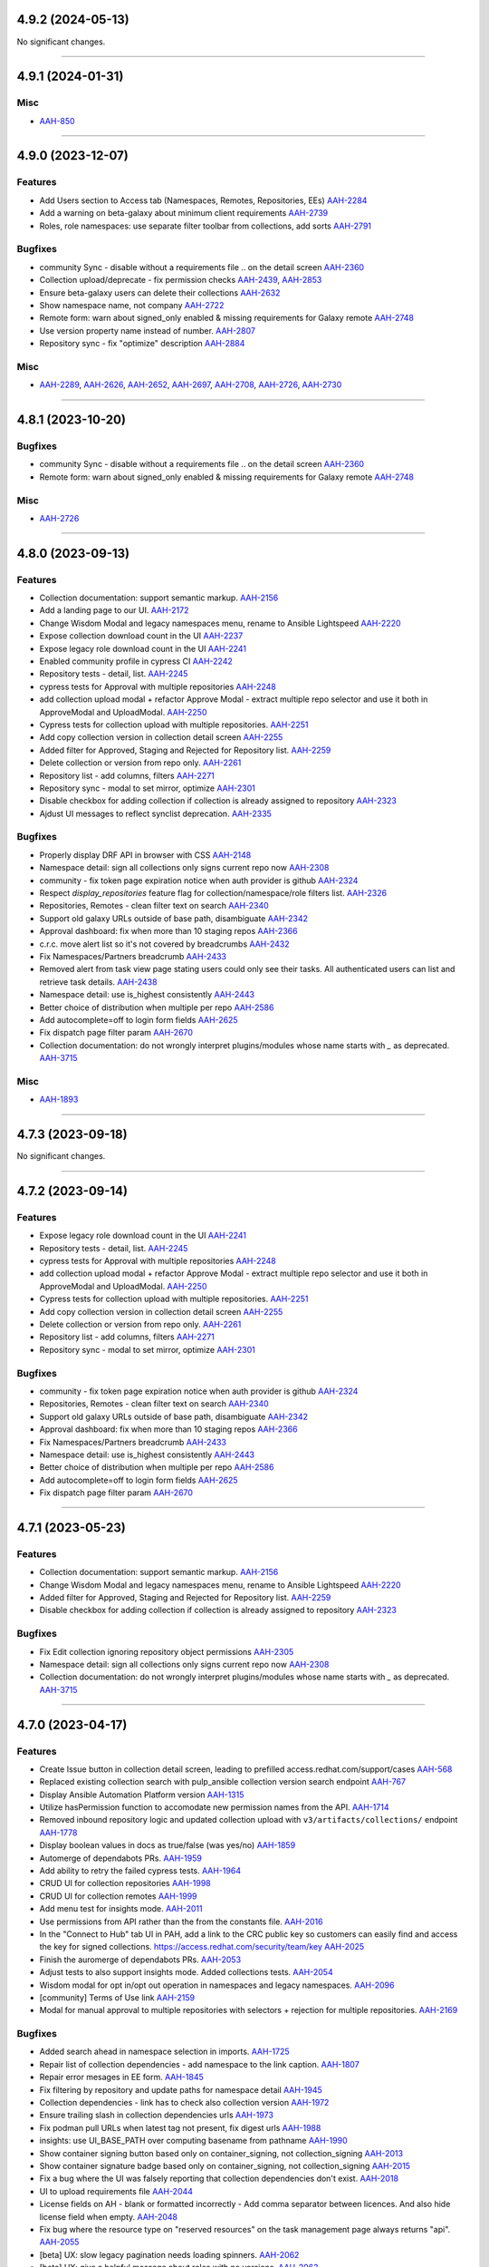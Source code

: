 4.9.2 (2024-05-13)
==================

No significant changes.


----


4.9.1 (2024-01-31)
==================

Misc
----

- `AAH-850 <https://issues.redhat.com/browse/AAH-850>`_


----


4.9.0 (2023-12-07)
==================

Features
--------

- Add Users section to Access tab (Namespaces, Remotes, Repositories, EEs)
  `AAH-2284 <https://issues.redhat.com/browse/AAH-2284>`_
- Add a warning on beta-galaxy about minimum client requirements
  `AAH-2739 <https://issues.redhat.com/browse/AAH-2739>`_
- Roles, role namespaces: use separate filter toolbar from collections, add sorts
  `AAH-2791 <https://issues.redhat.com/browse/AAH-2791>`_


Bugfixes
--------

- community Sync - disable without a requirements file .. on the detail screen
  `AAH-2360 <https://issues.redhat.com/browse/AAH-2360>`_
- Collection upload/deprecate - fix permission checks
  `AAH-2439 <https://issues.redhat.com/browse/AAH-2439>`_,
  `AAH-2853 <https://issues.redhat.com/browse/AAH-2853>`_
- Ensure beta-galaxy users can delete their collections
  `AAH-2632 <https://issues.redhat.com/browse/AAH-2632>`_
- Show namespace name, not company
  `AAH-2722 <https://issues.redhat.com/browse/AAH-2722>`_
- Remote form: warn about signed_only enabled & missing requirements for Galaxy remote
  `AAH-2748 <https://issues.redhat.com/browse/AAH-2748>`_
- Use version property name instead of number.
  `AAH-2807 <https://issues.redhat.com/browse/AAH-2807>`_
- Repository sync - fix "optimize" description
  `AAH-2884 <https://issues.redhat.com/browse/AAH-2884>`_


Misc
----

- `AAH-2289 <https://issues.redhat.com/browse/AAH-2289>`_, `AAH-2626 <https://issues.redhat.com/browse/AAH-2626>`_, `AAH-2652 <https://issues.redhat.com/browse/AAH-2652>`_, `AAH-2697 <https://issues.redhat.com/browse/AAH-2697>`_, `AAH-2708 <https://issues.redhat.com/browse/AAH-2708>`_, `AAH-2726 <https://issues.redhat.com/browse/AAH-2726>`_, `AAH-2730 <https://issues.redhat.com/browse/AAH-2730>`_


----


4.8.1 (2023-10-20)
==================

Bugfixes
--------

- community Sync - disable without a requirements file .. on the detail screen
  `AAH-2360 <https://issues.redhat.com/browse/AAH-2360>`_
- Remote form: warn about signed_only enabled & missing requirements for Galaxy remote
  `AAH-2748 <https://issues.redhat.com/browse/AAH-2748>`_


Misc
----

- `AAH-2726 <https://issues.redhat.com/browse/AAH-2726>`_


----


4.8.0 (2023-09-13)
==================

Features
--------

- Collection documentation: support semantic markup.
  `AAH-2156 <https://issues.redhat.com/browse/AAH-2156>`_
- Add a landing page to our UI.
  `AAH-2172 <https://issues.redhat.com/browse/AAH-2172>`_
- Change Wisdom Modal and legacy namespaces menu, rename to Ansible Lightspeed
  `AAH-2220 <https://issues.redhat.com/browse/AAH-2220>`_
- Expose collection download count in the UI
  `AAH-2237 <https://issues.redhat.com/browse/AAH-2237>`_
- Expose legacy role download count in the UI
  `AAH-2241 <https://issues.redhat.com/browse/AAH-2241>`_
- Enabled community profile in cypress CI
  `AAH-2242 <https://issues.redhat.com/browse/AAH-2242>`_
- Repository tests - detail, list.
  `AAH-2245 <https://issues.redhat.com/browse/AAH-2245>`_
- cypress tests for Approval with multiple repositories
  `AAH-2248 <https://issues.redhat.com/browse/AAH-2248>`_
- add collection upload modal + refactor Approve Modal - extract multiple repo selector and use it both in ApproveModal and UploadModal.
  `AAH-2250 <https://issues.redhat.com/browse/AAH-2250>`_
- Cypress tests for collection upload with multiple repositories.
  `AAH-2251 <https://issues.redhat.com/browse/AAH-2251>`_
- Add copy collection version in collection detail screen
  `AAH-2255 <https://issues.redhat.com/browse/AAH-2255>`_
- Added filter for Approved, Staging and Rejected for Repository list.
  `AAH-2259 <https://issues.redhat.com/browse/AAH-2259>`_
- Delete collection or version from repo only.
  `AAH-2261 <https://issues.redhat.com/browse/AAH-2261>`_
- Repository list - add columns, filters
  `AAH-2271 <https://issues.redhat.com/browse/AAH-2271>`_
- Repository sync - modal to set mirror, optimize
  `AAH-2301 <https://issues.redhat.com/browse/AAH-2301>`_
- Disable checkbox for adding collection if collection is already assigned to repository
  `AAH-2323 <https://issues.redhat.com/browse/AAH-2323>`_
- Ajdust UI messages to reflect synclist deprecation.
  `AAH-2335 <https://issues.redhat.com/browse/AAH-2335>`_


Bugfixes
--------

- Properly display DRF API in browser with CSS
  `AAH-2148 <https://issues.redhat.com/browse/AAH-2148>`_
- Namespace detail: sign all collections only signs current repo now
  `AAH-2308 <https://issues.redhat.com/browse/AAH-2308>`_
- community - fix token page expiration notice when auth provider is github
  `AAH-2324 <https://issues.redhat.com/browse/AAH-2324>`_
- Respect `display_repositories` feature flag for collection/namespace/role filters list.
  `AAH-2326 <https://issues.redhat.com/browse/AAH-2326>`_
- Repositories, Remotes - clean filter text on search
  `AAH-2340 <https://issues.redhat.com/browse/AAH-2340>`_
- Support old galaxy URLs outside of base path, disambiguate
  `AAH-2342 <https://issues.redhat.com/browse/AAH-2342>`_
- Approval dashboard: fix when more than 10 staging repos
  `AAH-2366 <https://issues.redhat.com/browse/AAH-2366>`_
- c.r.c. move alert list so it's not covered by breadcrumbs
  `AAH-2432 <https://issues.redhat.com/browse/AAH-2432>`_
- Fix Namespaces/Partners breadcrumb
  `AAH-2433 <https://issues.redhat.com/browse/AAH-2433>`_
- Removed alert from task view page stating users could only see their tasks.  All authenticated users can list and retrieve task details.
  `AAH-2438 <https://issues.redhat.com/browse/AAH-2438>`_
- Namespace detail: use is_highest consistently
  `AAH-2443 <https://issues.redhat.com/browse/AAH-2443>`_
- Better choice of distribution when multiple per repo
  `AAH-2586 <https://issues.redhat.com/browse/AAH-2586>`_
- Add autocomplete=off to login form fields
  `AAH-2625 <https://issues.redhat.com/browse/AAH-2625>`_
- Fix dispatch page filter param
  `AAH-2670 <https://issues.redhat.com/browse/AAH-2670>`_
- Collection documentation: do not wrongly interpret plugins/modules whose name starts with `_` as deprecated.
  `AAH-3715 <https://issues.redhat.com/browse/AAH-3715>`_


Misc
----

- `AAH-1893 <https://issues.redhat.com/browse/AAH-1893>`_


----


4.7.3 (2023-09-18)
==================

No significant changes.


----


4.7.2 (2023-09-14)
==================

Features
--------

- Expose legacy role download count in the UI
  `AAH-2241 <https://issues.redhat.com/browse/AAH-2241>`_
- Repository tests - detail, list.
  `AAH-2245 <https://issues.redhat.com/browse/AAH-2245>`_
- cypress tests for Approval with multiple repositories
  `AAH-2248 <https://issues.redhat.com/browse/AAH-2248>`_
- add collection upload modal + refactor Approve Modal - extract multiple repo selector and use it both in ApproveModal and UploadModal.
  `AAH-2250 <https://issues.redhat.com/browse/AAH-2250>`_
- Cypress tests for collection upload with multiple repositories.
  `AAH-2251 <https://issues.redhat.com/browse/AAH-2251>`_
- Add copy collection version in collection detail screen
  `AAH-2255 <https://issues.redhat.com/browse/AAH-2255>`_
- Delete collection or version from repo only.
  `AAH-2261 <https://issues.redhat.com/browse/AAH-2261>`_
- Repository list - add columns, filters
  `AAH-2271 <https://issues.redhat.com/browse/AAH-2271>`_
- Repository sync - modal to set mirror, optimize
  `AAH-2301 <https://issues.redhat.com/browse/AAH-2301>`_


Bugfixes
--------

- community - fix token page expiration notice when auth provider is github
  `AAH-2324 <https://issues.redhat.com/browse/AAH-2324>`_
- Repositories, Remotes - clean filter text on search
  `AAH-2340 <https://issues.redhat.com/browse/AAH-2340>`_
- Support old galaxy URLs outside of base path, disambiguate
  `AAH-2342 <https://issues.redhat.com/browse/AAH-2342>`_
- Approval dashboard: fix when more than 10 staging repos
  `AAH-2366 <https://issues.redhat.com/browse/AAH-2366>`_
- Fix Namespaces/Partners breadcrumb
  `AAH-2433 <https://issues.redhat.com/browse/AAH-2433>`_
- Namespace detail: use is_highest consistently
  `AAH-2443 <https://issues.redhat.com/browse/AAH-2443>`_
- Better choice of distribution when multiple per repo
  `AAH-2586 <https://issues.redhat.com/browse/AAH-2586>`_
- Add autocomplete=off to login form fields
  `AAH-2625 <https://issues.redhat.com/browse/AAH-2625>`_
- Fix dispatch page filter param
  `AAH-2670 <https://issues.redhat.com/browse/AAH-2670>`_


----


4.7.1 (2023-05-23)
==================

Features
--------

- Collection documentation: support semantic markup.
  `AAH-2156 <https://issues.redhat.com/browse/AAH-2156>`_
- Change Wisdom Modal and legacy namespaces menu, rename to Ansible Lightspeed
  `AAH-2220 <https://issues.redhat.com/browse/AAH-2220>`_
- Added filter for Approved, Staging and Rejected for Repository list.
  `AAH-2259 <https://issues.redhat.com/browse/AAH-2259>`_
- Disable checkbox for adding collection if collection is already assigned to repository
  `AAH-2323 <https://issues.redhat.com/browse/AAH-2323>`_


Bugfixes
--------

- Fix Edit collection ignoring repository object permissions
  `AAH-2305 <https://issues.redhat.com/browse/AAH-2305>`_
- Namespace detail: sign all collections only signs current repo now
  `AAH-2308 <https://issues.redhat.com/browse/AAH-2308>`_
- Collection documentation: do not wrongly interpret plugins/modules whose name starts with `_` as deprecated.
  `AAH-3715 <https://issues.redhat.com/browse/AAH-3715>`_


----


4.7.0 (2023-04-17)
==================

Features
--------

- Create Issue button in collection detail screen, leading to prefilled access.redhat.com/support/cases
  `AAH-568 <https://issues.redhat.com/browse/AAH-568>`_
- Replaced existing collection search with pulp_ansible collection version search endpoint
  `AAH-767 <https://issues.redhat.com/browse/AAH-767>`_
- Display Ansible Automation Platform version
  `AAH-1315 <https://issues.redhat.com/browse/AAH-1315>`_
- Utilize hasPermission function to accomodate new permission names from the API.
  `AAH-1714 <https://issues.redhat.com/browse/AAH-1714>`_
- Removed inbound repository logic and updated collection upload with ``v3/artifacts/collections/`` endpoint
  `AAH-1778 <https://issues.redhat.com/browse/AAH-1778>`_
- Display boolean values in docs as true/false (was yes/no)
  `AAH-1859 <https://issues.redhat.com/browse/AAH-1859>`_
- Automerge of dependabots PRs.
  `AAH-1959 <https://issues.redhat.com/browse/AAH-1959>`_
- Add ability to retry the failed cypress tests.
  `AAH-1964 <https://issues.redhat.com/browse/AAH-1964>`_
- CRUD UI for collection repositories
  `AAH-1998 <https://issues.redhat.com/browse/AAH-1998>`_
- CRUD UI for collection remotes
  `AAH-1999 <https://issues.redhat.com/browse/AAH-1999>`_
- Add menu test for insights mode.
  `AAH-2011 <https://issues.redhat.com/browse/AAH-2011>`_
- Use permissions from API rather than the from the constants file.
  `AAH-2016 <https://issues.redhat.com/browse/AAH-2016>`_
- In the "Connect to Hub" tab UI in PAH, add a link to the CRC public key so customers can easily find and access the key for signed collections. https://access.redhat.com/security/team/key
  `AAH-2025 <https://issues.redhat.com/browse/AAH-2025>`_
- Finish the auromerge of dependabots PRs.
  `AAH-2053 <https://issues.redhat.com/browse/AAH-2053>`_
- Adjust tests to also support insights mode. Added collections tests.
  `AAH-2054 <https://issues.redhat.com/browse/AAH-2054>`_
- Wisdom modal for opt in/opt out operation in namespaces and legacy namespaces.
  `AAH-2096 <https://issues.redhat.com/browse/AAH-2096>`_
- [community] Terms of Use link
  `AAH-2159 <https://issues.redhat.com/browse/AAH-2159>`_
- Modal for manual approval to multiple repositories with selectors + rejection for multiple repositories.
  `AAH-2169 <https://issues.redhat.com/browse/AAH-2169>`_


Bugfixes
--------

- Added search ahead in namespace selection in imports.
  `AAH-1725 <https://issues.redhat.com/browse/AAH-1725>`_
- Repair list of collection dependencies - add namespace to the link caption.
  `AAH-1807 <https://issues.redhat.com/browse/AAH-1807>`_
- Repair error mesages in EE form.
  `AAH-1845 <https://issues.redhat.com/browse/AAH-1845>`_
- Fix filtering by repository and update paths for namespace detail
  `AAH-1945 <https://issues.redhat.com/browse/AAH-1945>`_
- Collection dependencies - link has to check also collection version
  `AAH-1972 <https://issues.redhat.com/browse/AAH-1972>`_
- Ensure trailing slash in collection dependencies urls
  `AAH-1973 <https://issues.redhat.com/browse/AAH-1973>`_
- Fix podman pull URLs when latest tag not present, fix digest urls
  `AAH-1988 <https://issues.redhat.com/browse/AAH-1988>`_
- insights: use UI_BASE_PATH over computing basename from pathname
  `AAH-1990 <https://issues.redhat.com/browse/AAH-1990>`_
- Show container signing button based only on container_signing, not collection_signing
  `AAH-2013 <https://issues.redhat.com/browse/AAH-2013>`_
- Show container signature badge based only on container_signing, not collection_signing
  `AAH-2015 <https://issues.redhat.com/browse/AAH-2015>`_
- Fix a bug where the UI was falsely reporting that collection dependencies don't exist.
  `AAH-2018 <https://issues.redhat.com/browse/AAH-2018>`_
- UI to upload requirements file
  `AAH-2044 <https://issues.redhat.com/browse/AAH-2044>`_
- License fields on AH - blank or formatted incorrectly - Add comma separator between licences. And also hide license field when empty.
  `AAH-2048 <https://issues.redhat.com/browse/AAH-2048>`_
- Fix bug where the resource type on "reserved resources" on the task management page always returns "api".
  `AAH-2055 <https://issues.redhat.com/browse/AAH-2055>`_
- [beta] UX: slow legacy pagination needs loading spinners.
  `AAH-2062 <https://issues.redhat.com/browse/AAH-2062>`_
- [beta] UX: give a helpful message about roles with no versions.
  `AAH-2063 <https://issues.redhat.com/browse/AAH-2063>`_
- CRC Hub has broken link to SSO offline token page. Fixed URL from: https://sso.redhat.com/auth/realms/redhat-external/account/applications to: https://sso.redhat.com/auth/realms/redhat-external/account.
  `AAH-2069 <https://issues.redhat.com/browse/AAH-2069>`_
- Menu in insights does not load and render.
  `AAH-2073 <https://issues.redhat.com/browse/AAH-2073>`_
- Fix and unify collection detail routing to `/ui/repo/<repository>/<namespace>/<collection>`
  `AAH-2231 <https://issues.redhat.com/browse/AAH-2231>`_
- RepoSelector: make it clear the selector is read only now
  `AAH-2232 <https://issues.redhat.com/browse/AAH-2232>`_
- Don't send my_permissions field when repository/remote is edited (fixes a 400 Bad request)
  `AAH-2233 <https://issues.redhat.com/browse/AAH-2233>`_
- Creating a distribution - transform base_path, rename on failure
  `AAH-2253 <https://issues.redhat.com/browse/AAH-2253>`_,
  `AAH-2277 <https://issues.redhat.com/browse/AAH-2277>`_
- Delete repository distributions when deleting a repository
  `AAH-2254 <https://issues.redhat.com/browse/AAH-2254>`_,
  `AAH-2278 <https://issues.redhat.com/browse/AAH-2278>`_
- Repair approve modal checkbox - select/deselect.
  `AAH-2263 <https://issues.redhat.com/browse/AAH-2263>`_
- Fix Delete collection version redirect when in multiple repos
  `AAH-2264 <https://issues.redhat.com/browse/AAH-2264>`_
- Unlock logo size in collection list
  `AAH-2272 <https://issues.redhat.com/browse/AAH-2272>`_
- Hide `hide_from_search` repositories in repository filter
  `AAH-2273 <https://issues.redhat.com/browse/AAH-2273>`_
- Remove from repo button says Remove, not Delete now
  `AAH-2275 <https://issues.redhat.com/browse/AAH-2275>`_
- Fixed user permissions for uploading collections
  `AAH-2276 <https://issues.redhat.com/browse/AAH-2276>`_
- Show NotFound instead of spinner for nonexistent Repository/Remote detail
  `AAH-2282 <https://issues.redhat.com/browse/AAH-2282>`_
- fix extra "You don't have permission to display users." when deleting groups
  `AAH-2283 <https://issues.redhat.com/browse/AAH-2283>`_
- Details: break words when needed for wrapping
  `AAH-2285 <https://issues.redhat.com/browse/AAH-2285>`_
- Use mirror:true for repository syncs
  `AAH-2286 <https://issues.redhat.com/browse/AAH-2286>`_
- Hide repository modal if deletion fails and disable delete button if repository is protected
  `AAH-2300 <https://issues.redhat.com/browse/AAH-2300>`_
- Restyle collection list item controls to keep alignment despite varying repository name lengths
  `AAH-2303 <https://issues.redhat.com/browse/AAH-2303>`_
- Fix EmptyStateFilter not appearing in Namespace detail when filtering by repo
  `AAH-2304 <https://issues.redhat.com/browse/AAH-2304>`_
- Fix Add/Remove collection ignoring repository object permissions
  `AAH-2305 <https://issues.redhat.com/browse/AAH-2305>`_


Misc
----

- `AAH-1271 <https://issues.redhat.com/browse/AAH-1271>`_, `AAH-1721 <https://issues.redhat.com/browse/AAH-1721>`_, `AAH-2274 <https://issues.redhat.com/browse/AAH-2274>`_


----


4.6.6 (2023-05-26)
==================

No significant changes.


----


4.6.5 (2023-04-20)
==================

Bugfixes
--------

- Repair list of collection dependencies - add namespace to the link caption.
  `AAH-1807 <https://issues.redhat.com/browse/AAH-1807>`_
- Repair error mesages in EE form.
  `AAH-1845 <https://issues.redhat.com/browse/AAH-1845>`_
- Fix podman pull URLs when latest tag not present, fix digest urls
  `AAH-1988 <https://issues.redhat.com/browse/AAH-1988>`_
- Show container signing button based only on container_signing, not collection_signing
  `AAH-2013 <https://issues.redhat.com/browse/AAH-2013>`_
- Show container signature badge based only on container_signing, not collection_signing
  `AAH-2015 <https://issues.redhat.com/browse/AAH-2015>`_
- License fields on AH - blank or formatted incorrectly - Add comma separator between licences. And also hide license field when empty.
  `AAH-2048 <https://issues.redhat.com/browse/AAH-2048>`_


----


4.6.4 (2023-04-04)
==================

Features
--------

- Display boolean values in docs as true/false (was yes/no)
  `AAH-1859 <https://issues.redhat.com/browse/AAH-1859>`_


Bugfixes
--------

- Fix a bug where the UI was falsely reporting that collection dependencies don't exist.
  `AAH-2018 <https://issues.redhat.com/browse/AAH-2018>`_
- Fix bug where the resource type on "reserved resources" on the task management page always returns "api".
  `AAH-2055 <https://issues.redhat.com/browse/AAH-2055>`_


----


4.6.3 (2022-12-05)
==================

No significant changes.


----


4.6.2 (2022-10-21)
==================

No significant changes.


----


4.6.1 (2022-10-14)
==================

No significant changes.


----


4.6.0 (2022-10-13)
==================

Bugfixes
--------

- Added search ahead in namespace selection in imports.
  `AAH-1725 <https://issues.redhat.com/browse/AAH-1725>`_
- Owners tab - go up to group list when clicking the tab
  `AAH-1733 <https://issues.redhat.com/browse/AAH-1733>`_
- Moved to the owners tab only clickable when already created
  `AAH-1792 <https://issues.redhat.com/browse/AAH-1792>`_


Misc
----

- `AAH-618 <https://issues.redhat.com/browse/AAH-618>`_


Features
--------

- Create new UI for object permission assignment
  `AAH-1129 <https://issues.redhat.com/browse/AAH-1129>`_
- Implement roles list and create role UI pages.
  `AAH-1131 <https://issues.redhat.com/browse/AAH-1131>`_
- Added detailed information to the sign all modal
  `AAH-1313 <https://issues.redhat.com/browse/AAH-1313>`_
- Add signature upload elements for Insights mode. Change the Sign buttons when upload certificate enabled
  `AAH-1369 <https://issues.redhat.com/browse/AAH-1369>`_
- Show the proper MINIMUM PASSWORD LENGTH in UI
  `AAH-1573 <https://issues.redhat.com/browse/AAH-1573>`_
- Create blue info alert at start of setDeprecation task.
  `AAH-1601 <https://issues.redhat.com/browse/AAH-1601>`_
- Add download icon to the aproval page.
  `AAH-1621 <https://issues.redhat.com/browse/AAH-1621>`_
- Localize collection modules/roles/... counter
  `AAH-1684 <https://issues.redhat.com/browse/AAH-1684>`_
- Surfacing feature misconfiguration alert messages.
  `AAH-1739 <https://issues.redhat.com/browse/AAH-1739>`_
- Users without `core.view_task` permission get alert notification.
  `AAH-1803 <https://issues.redhat.com/browse/AAH-1803>`_
- Expose signing service public keys
  `AAH-1826 <https://issues.redhat.com/browse/AAH-1826>`_
- Add validated content repo.
  `AAH-1943 <https://issues.redhat.com/browse/AAH-1943>`_


Bugfixes
--------

- Repaired - Do not use global active CSS selector in sort table headers
  `AAH-1546 <https://issues.redhat.com/browse/AAH-1546>`_
- Wait for setDeprecation task before running loadCollections and success handler.
  `AAH-1596 <https://issues.redhat.com/browse/AAH-1596>`_
- Fix not showing roles and optimize roles fetching on group access page
  `AAH-1600 <https://issues.redhat.com/browse/AAH-1600>`_
- Remove filter startswith and set content_object to null
  `AAH-1602 <https://issues.redhat.com/browse/AAH-1602>`_
- Rename `Repo URL` to `Distribution URL` in repo management list view.
  `AAH-1610 <https://issues.redhat.com/browse/AAH-1610>`_
- Update the flag for enabling collection upload
  `AAH-1622 <https://issues.redhat.com/browse/AAH-1622>`_
- Fixing the certification upload error surfacing.
  `AAH-1623 <https://issues.redhat.com/browse/AAH-1623>`_
- Edit group permissions - correctly hide user/group-related permissions in keycloak mode
  `AAH-1688 <https://issues.redhat.com/browse/AAH-1688>`_
- Fix success alert after signature upload failure
  `AAH-1769 <https://issues.redhat.com/browse/AAH-1769>`_
- Group list: filter by name__icontains, not name exact
  `AAH-1806 <https://issues.redhat.com/browse/AAH-1806>`_
- Fixed group filter - added icontains to name parameter.
  `AAH-1846 <https://issues.redhat.com/browse/AAH-1846>`_
- Ensure sorting, filtering, and resetting filters resets to page 1
  `AAH-1848 <https://issues.redhat.com/browse/AAH-1848>`_
- Fix Owners tab permissions
  `AAH-1875 <https://issues.redhat.com/browse/AAH-1875>`_
- EE list: filter by name__icontains, not name exact
  `AAH-1913 <https://issues.redhat.com/browse/AAH-1913>`_


Misc
----

- `AAH-518 <https://issues.redhat.com/browse/AAH-518>`_, `AAH-625 <https://issues.redhat.com/browse/AAH-625>`_, `AAH-626 <https://issues.redhat.com/browse/AAH-626>`_, `AAH-628 <https://issues.redhat.com/browse/AAH-628>`_, `AAH-1025 <https://issues.redhat.com/browse/AAH-1025>`_, `AAH-1104 <https://issues.redhat.com/browse/AAH-1104>`_, `AAH-1130 <https://issues.redhat.com/browse/AAH-1130>`_, `AAH-1192 <https://issues.redhat.com/browse/AAH-1192>`_, `AAH-1262 <https://issues.redhat.com/browse/AAH-1262>`_, `AAH-1265 <https://issues.redhat.com/browse/AAH-1265>`_, `AAH-1332 <https://issues.redhat.com/browse/AAH-1332>`_, `AAH-1428 <https://issues.redhat.com/browse/AAH-1428>`_, `AAH-1552 <https://issues.redhat.com/browse/AAH-1552>`_, `AAH-1553 <https://issues.redhat.com/browse/AAH-1553>`_, `AAH-1574 <https://issues.redhat.com/browse/AAH-1574>`_, `AAH-1575 <https://issues.redhat.com/browse/AAH-1575>`_, `AAH-1578 <https://issues.redhat.com/browse/AAH-1578>`_, `AAH-1591 <https://issues.redhat.com/browse/AAH-1591>`_, `AAH-1598 <https://issues.redhat.com/browse/AAH-1598>`_, `AAH-1599 <https://issues.redhat.com/browse/AAH-1599>`_, `AAH-1616 <https://issues.redhat.com/browse/AAH-1616>`_, `AAH-1641 <https://issues.redhat.com/browse/AAH-1641>`_, `AAH-1654 <https://issues.redhat.com/browse/AAH-1654>`_, `AAH-1677 <https://issues.redhat.com/browse/AAH-1677>`_, `AAH-1678 <https://issues.redhat.com/browse/AAH-1678>`_, `AAH-1694 <https://issues.redhat.com/browse/AAH-1694>`_, `AAH-1695 <https://issues.redhat.com/browse/AAH-1695>`_, `AAH-1696 <https://issues.redhat.com/browse/AAH-1696>`_, `AAH-1698 <https://issues.redhat.com/browse/AAH-1698>`_, `AAH-1710 <https://issues.redhat.com/browse/AAH-1710>`_, `AAH-1800 <https://issues.redhat.com/browse/AAH-1800>`_, `AAH-1818 <https://issues.redhat.com/browse/AAH-1818>`_, `AAH-1852 <https://issues.redhat.com/browse/AAH-1852>`_, `AAH-1858 <https://issues.redhat.com/browse/AAH-1858>`_, `AAH-1878 <https://issues.redhat.com/browse/AAH-1878>`_, `AAH-1926 <https://issues.redhat.com/browse/AAH-1926>`_


----


4.5.5 (2023-02-02)
==================

Features
--------

- Display boolean values in docs as true/false (was yes/no)
  `AAH-1859 <https://issues.redhat.com/browse/AAH-1859>`_


Bugfixes
--------

- Repair list of collection dependencies - add namespace to the link caption.
  `AAH-1807 <https://issues.redhat.com/browse/AAH-1807>`_
- Repair error mesages in EE form.
  `AAH-1845 <https://issues.redhat.com/browse/AAH-1845>`_
- Fix podman pull URLs when latest tag not present, fix digest urls
  `AAH-1988 <https://issues.redhat.com/browse/AAH-1988>`_
- Fix a bug where the UI was falsely reporting that collection dependencies don't exist.
  `AAH-2018 <https://issues.redhat.com/browse/AAH-2018>`_
- License fields on AH - blank or formatted incorrectly - Add comma separator between licences. And also hide license field when empty.
  `AAH-2048 <https://issues.redhat.com/browse/AAH-2048>`_
- Fix bug where the resource type on "reserved resources" on the task management page always returns "api".
  `AAH-2055 <https://issues.redhat.com/browse/AAH-2055>`_


----


4.5.4 (2022-11-21)
==================

Bugfixes
--------

- Fix success alert after signature upload failure
  `AAH-1769 <https://issues.redhat.com/browse/AAH-1769>`_


----


4.5.3 (2022-09-20)
==================

Bugfixes
--------

- EE list: filter by name__icontains, not name exact
  `AAH-1913 <https://issues.redhat.com/browse/AAH-1913>`_


----


4.5.2 (2022-08-23)
==================

Features
--------

- Show the proper MINIMUM PASSWORD LENGTH in UI
  `AAH-1573 <https://issues.redhat.com/browse/AAH-1573>`_
- Localize collection modules/roles/... counter
  `AAH-1684 <https://issues.redhat.com/browse/AAH-1684>`_


Bugfixes
--------

- Repaired - Do not use global active CSS selector in sort table headers
  `AAH-1546 <https://issues.redhat.com/browse/AAH-1546>`_
- Wait for setDeprecation task before running loadCollections and success handler.
  `AAH-1596 <https://issues.redhat.com/browse/AAH-1596>`_
- Edit group permissions - correctly hide user/group-related permissions in keycloak mode
  `AAH-1688 <https://issues.redhat.com/browse/AAH-1688>`_


Misc
----

- `AAH-1428 <https://issues.redhat.com/browse/AAH-1428>`_, `AAH-1553 <https://issues.redhat.com/browse/AAH-1553>`_, `AAH-1575 <https://issues.redhat.com/browse/AAH-1575>`_, `AAH-1578 <https://issues.redhat.com/browse/AAH-1578>`_, `AAH-1710 <https://issues.redhat.com/browse/AAH-1710>`_


----


4.5.0 (2022-05-04)
==================

Features
--------

- Implement edit group from group list view
  `AAH-829 <https://issues.redhat.com/browse/AAH-829>`_
- Create a changelog for the UI.
  `AAH-1228 <https://issues.redhat.com/browse/AAH-1228>`_
- Unify success alerts and create new ones if not yet implemented.
  `AAH-1236 <https://issues.redhat.com/browse/AAH-1236>`_
- Unify fail alerts notifications across the application.
  `AAH-1354 <https://issues.redhat.com/browse/AAH-1354>`_
- Makes visible the delete alert upon deletion and redirect from ex env detail page.
  `AAH-1383 <https://issues.redhat.com/browse/AAH-1383>`_
- Create separate component for toggle dropdown on list views
  `AAH-1427 <https://issues.redhat.com/browse/AAH-1427>`_


Bugfixes
--------

- Fix "Publish container images" documentation link version - 2.0-ea -> 2.1
  `AAH-1364 <https://issues.redhat.com/browse/AAH-1364>`_
- Insights token page - user.username -> cloud-services in the curl command
  `AAH-1376 <https://issues.redhat.com/browse/AAH-1376>`_
- NamespaceList: Clear filter text when clearing all filters
  `AAH-1382 <https://issues.redhat.com/browse/AAH-1382>`_
- Fixed insights mode redirect when deleting a namespace
  `AAH-1461 <https://issues.redhat.com/browse/AAH-1461>`_
- Fix an error where images created by ansible builder couldn't be inspected in the UI.
  `AAH-1527 <https://issues.redhat.com/browse/AAH-1527>`_


Misc
----

- `AAH-149 <https://issues.redhat.com/browse/AAH-149>`_, `AAH-396 <https://issues.redhat.com/browse/AAH-396>`_, `AAH-624 <https://issues.redhat.com/browse/AAH-624>`_, `AAH-628 <https://issues.redhat.com/browse/AAH-628>`_, `AAH-635 <https://issues.redhat.com/browse/AAH-635>`_, `AAH-820 <https://issues.redhat.com/browse/AAH-820>`_, `AAH-822 <https://issues.redhat.com/browse/AAH-822>`_, `AAH-832 <https://issues.redhat.com/browse/AAH-832>`_, `AAH-968 <https://issues.redhat.com/browse/AAH-968>`_, `AAH-1000 <https://issues.redhat.com/browse/AAH-1000>`_, `AAH-1059 <https://issues.redhat.com/browse/AAH-1059>`_, `AAH-1060 <https://issues.redhat.com/browse/AAH-1060>`_, `AAH-1061 <https://issues.redhat.com/browse/AAH-1061>`_, `AAH-1062 <https://issues.redhat.com/browse/AAH-1062>`_, `AAH-1069 <https://issues.redhat.com/browse/AAH-1069>`_, `AAH-1070 <https://issues.redhat.com/browse/AAH-1070>`_, `AAH-1072 <https://issues.redhat.com/browse/AAH-1072>`_, `AAH-1088 <https://issues.redhat.com/browse/AAH-1088>`_, `AAH-1106 <https://issues.redhat.com/browse/AAH-1106>`_, `AAH-1111 <https://issues.redhat.com/browse/AAH-1111>`_, `AAH-1189 <https://issues.redhat.com/browse/AAH-1189>`_, `AAH-1195 <https://issues.redhat.com/browse/AAH-1195>`_, `AAH-1198 <https://issues.redhat.com/browse/AAH-1198>`_, `AAH-1199 <https://issues.redhat.com/browse/AAH-1199>`_, `AAH-1204 <https://issues.redhat.com/browse/AAH-1204>`_, `AAH-1205 <https://issues.redhat.com/browse/AAH-1205>`_, `AAH-1207 <https://issues.redhat.com/browse/AAH-1207>`_, `AAH-1235 <https://issues.redhat.com/browse/AAH-1235>`_, `AAH-1245 <https://issues.redhat.com/browse/AAH-1245>`_, `AAH-1253 <https://issues.redhat.com/browse/AAH-1253>`_, `AAH-1264 <https://issues.redhat.com/browse/AAH-1264>`_, `AAH-1273 <https://issues.redhat.com/browse/AAH-1273>`_, `AAH-1282 <https://issues.redhat.com/browse/AAH-1282>`_, `AAH-1333 <https://issues.redhat.com/browse/AAH-1333>`_, `AAH-1357 <https://issues.redhat.com/browse/AAH-1357>`_, `AAH-1410 <https://issues.redhat.com/browse/AAH-1410>`_, `AAH-1432 <https://issues.redhat.com/browse/AAH-1432>`_, `AAH-1439 <https://issues.redhat.com/browse/AAH-1439>`_


----


4.4.5 (2022-11-21)
==================

Misc
----

- `AAH-1575 <https://issues.redhat.com/browse/AAH-1575>`_


----


4.4.4 (2022-07-26)
==================

Features
--------

- Create a changelog for the UI.
  `AAH-1228 <https://issues.redhat.com/browse/AAH-1228>`_
- Show the proper MINIMUM PASSWORD LENGTH in UI
  `AAH-1573 <https://issues.redhat.com/browse/AAH-1573>`_
- Localize collection modules/roles/... counter
  `AAH-1684 <https://issues.redhat.com/browse/AAH-1684>`_


Bugfixes
--------

- Fix "Publish container images" documentation link version - 2.0-ea -> 2.1
  `AAH-1364 <https://issues.redhat.com/browse/AAH-1364>`_
- Fix an error where images created by ansible builder couldn't be inspected in the UI.
  `AAH-1527 <https://issues.redhat.com/browse/AAH-1527>`_
- Edit group permissions - correctly hide user/group-related permissions in keycloak mode
  `AAH-1688 <https://issues.redhat.com/browse/AAH-1688>`_


Misc
----

- `AAH-396 <https://issues.redhat.com/browse/AAH-396>`_


----


4.4.3 (2022-03-16)
==================

Misc
----

- `AAH-1198 <https://issues.redhat.com/browse/AAH-1198>`_, `AAH-1199 <https://issues.redhat.com/browse/AAH-1199>`_, `AAH-1204 <https://issues.redhat.com/browse/AAH-1204>`_, `AAH-1205 <https://issues.redhat.com/browse/AAH-1205>`_


----


4.4.2 (2022-03-01)
==================

Misc
----

- `AAH-635 <https://issues.redhat.com/browse/AAH-635>`_, `AAH-820 <https://issues.redhat.com/browse/AAH-820>`_, `AAH-968 <https://issues.redhat.com/browse/AAH-968>`_, `AAH-1069 <https://issues.redhat.com/browse/AAH-1069>`_, `AAH-1070 <https://issues.redhat.com/browse/AAH-1070>`_, `AAH-1195 <https://issues.redhat.com/browse/AAH-1195>`_, `AAH-1207 <https://issues.redhat.com/browse/AAH-1207>`_, `AAH-1253 <https://issues.redhat.com/browse/AAH-1253>`_


----
